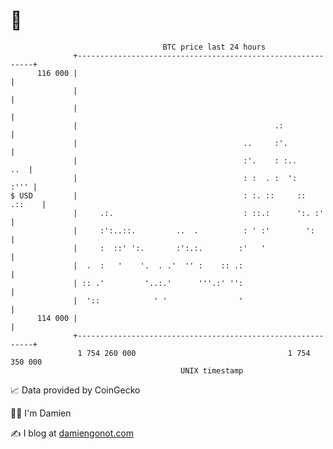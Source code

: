 * 👋

#+begin_example
                                     BTC price last 24 hours                    
                 +------------------------------------------------------------+ 
         116 000 |                                                            | 
                 |                                                            | 
                 |                                                            | 
                 |                                            .:              | 
                 |                                     ..     :'.             | 
                 |                                     :'.    : :..       ..  | 
                 |                                     : :  . :  ':      :''' | 
   $ USD         |                                     : :. ::     ::  .::    | 
                 |     .:.                             : ::.:      ':. :'     | 
                 |     :':..::.         ..  .          : ' :'        ':       | 
                 |     :  ::' ':.       :':.:.        :'   '                  | 
                 |  .  :   '    '.  . .'  '' :    :: .:                       | 
                 | :: .'         '..:.'      '''.:' '':                       | 
                 |  '::            ' '                '                       | 
         114 000 |                                                            | 
                 +------------------------------------------------------------+ 
                  1 754 260 000                                  1 754 350 000  
                                         UNIX timestamp                         
#+end_example
📈 Data provided by CoinGecko

🧑‍💻 I'm Damien

✍️ I blog at [[https://www.damiengonot.com][damiengonot.com]]
